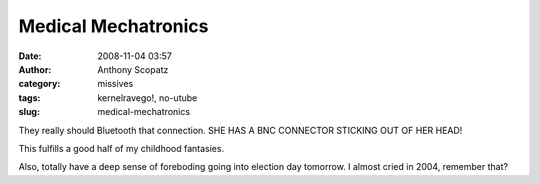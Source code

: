 Medical Mechatronics
####################
:date: 2008-11-04 03:57
:author: Anthony Scopatz
:category: missives
:tags: kernelravego!, no-utube
:slug: medical-mechatronics

They really should Bluetooth that connection. SHE HAS A BNC CONNECTOR
STICKING OUT OF HER HEAD!

This fulfills a good half of my childhood fantasies.

Also, totally have a deep sense of foreboding going into election day
tomorrow. I almost cried in 2004, remember that?
